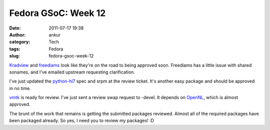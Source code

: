 Fedora GSoC: Week 12
####################
:date: 2011-07-17 19:38
:author: ankur
:category: Tech
:tags: Fedora
:slug: fedora-gsoc-week-12

`Kradview`_ and `freediams`_ look like they're on the road to being
approved soon. Freediams has a little issue with shared sonames, and
I've emailed upstream requesting clarification.

I've just updated the `python-hl7`_ spec and srpm at the review ticket.
It's another easy package and should be approved in no time.

`vmtk`_ is ready for review. I've just sent a review swap request to
-devel. It depends on `OpenNL`_, which is almost approved.

The brunt of the work that remains is getting the submitted packages
reviewed. Almost all of the required packages have been packaged
already. So yes, I need you to review my packages! :D

.. _Kradview: https://bugzilla.redhat.com/show_bug.cgi?id=710995
.. _freediams: https://bugzilla.redhat.com/show_bug.cgi?id=705104
.. _python-hl7: https://bugzilla.redhat.com/show_bug.cgi?id=722249
.. _vmtk: https://bugzilla.redhat.com/show_bug.cgi?id=721112
.. _OpenNL: https://bugzilla.redhat.com/show_bug.cgi?id=720998
